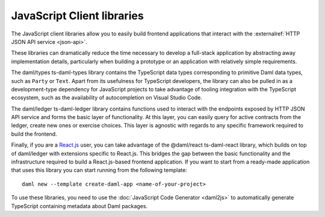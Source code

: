 .. Copyright (c) 2023 Digital Asset (Switzerland) GmbH and/or its affiliates. All rights reserved.
.. SPDX-License-Identifier: Apache-2.0

JavaScript Client libraries
##############################

.. _typescript:

The JavaScript client libraries allow you to easily build frontend applications that interact with the :externalref:`HTTP JSON API service <json-api>`.

These libraries can dramatically reduce the time
necessary to develop a full-stack application by abstracting away implementation details, particularly when building a prototype or an application with relatively simple requirements.

The daml/types ts-daml-types library contains the TypeScript data types corresponding to primitive Daml data types, such as ``Party`` or ``Text``.
Apart from its usefulness for TypeScript developers, the library can also be pulled in as a development-type dependency for JavaScript projects
to take advantage of tooling integration with the TypeScript ecosystem, such as the availability of autocompletion on Visual Studio Code.

The daml/ledger ts-daml-ledger library contains functions used to interact with the endpoints exposed by HTTP JSON API service and forms
the basic layer of functionality. At this layer, you can easily query for active contracts from the ledger, create new ones or exercise
choices. This layer is agnostic with regards to any specific framework required to build the frontend.

Finally, if you are a `React.js <https://reactjs.org>`_ user, you can take advantage of the @daml/react ts-daml-react library, which
builds on top of daml/ledger with extensions specific to React.js. This bridges the gap between the basic functionality and the
infrastructure required to build a React.js-based frontend application. If you want to start from a ready-made application that uses this
library you can start running from the following template::

    daml new --template create-daml-app <name-of-your-project>

To use these libraries, you need to use the :doc:`JavaScript Code Generator <daml2js>` to automatically generate TypeScript containing metadata about Daml packages.

